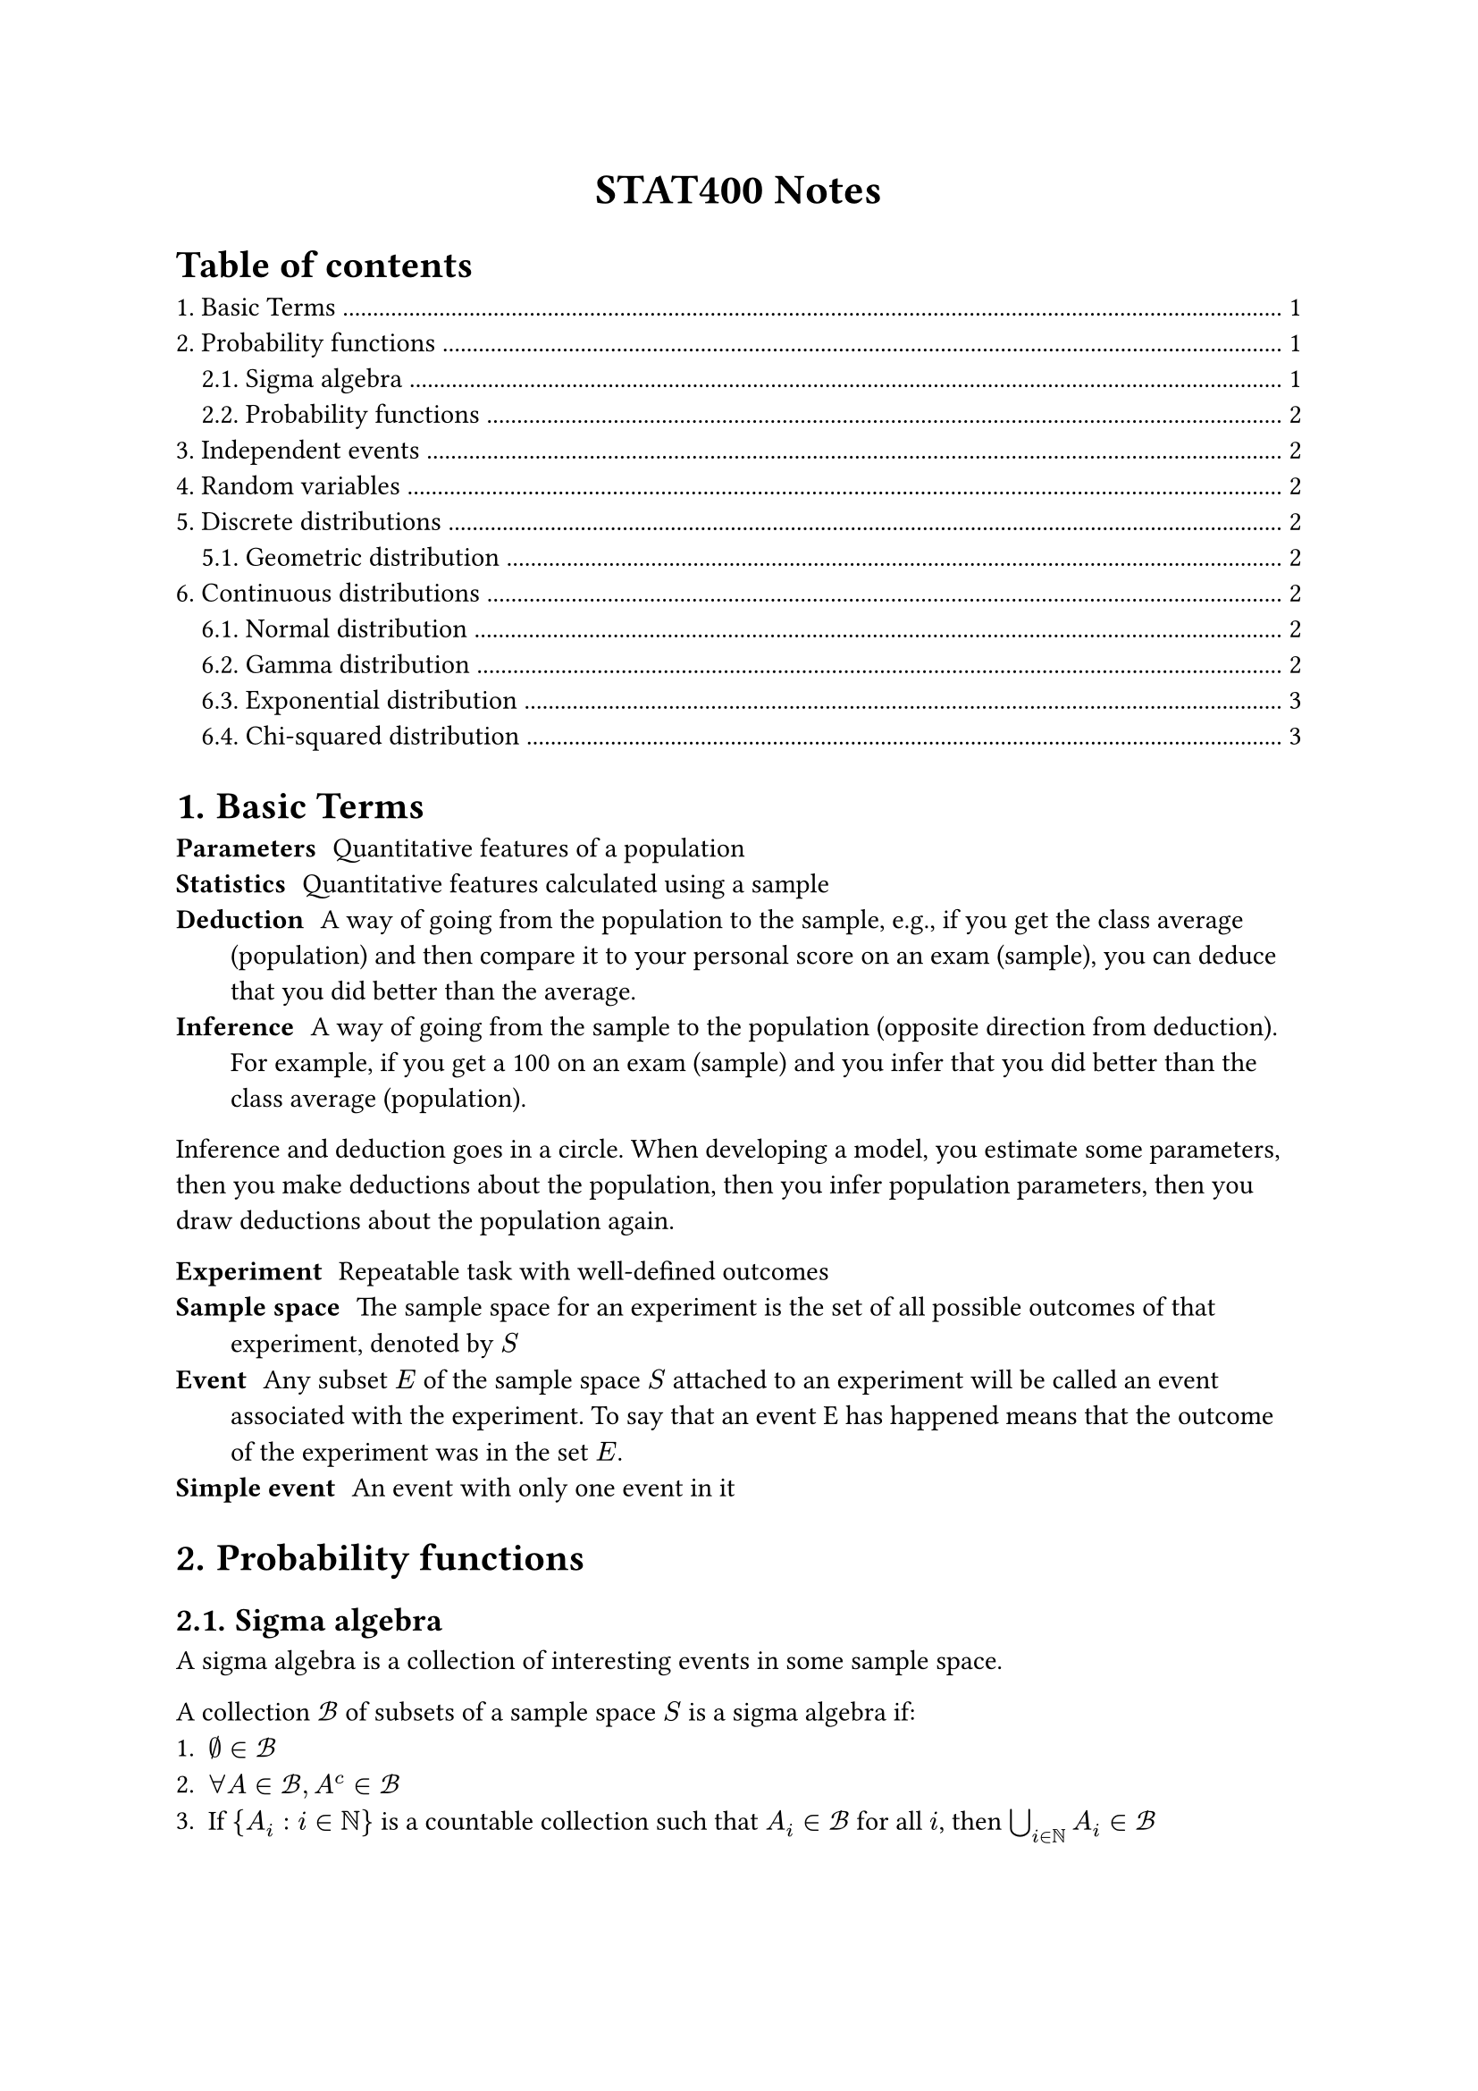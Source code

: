 #set heading(numbering: "1.")

#align(center)[
  #text(weight: "bold", size: 17pt)[STAT400 Notes]
]

#outline(title: "Table of contents", indent: auto)

= Basic Terms

/ Parameters: Quantitative features of a population
/ Statistics: Quantitative features calculated using a sample
/ Deduction: A way of going from the population to the sample, e.g., if you get the class average (population) and then compare it to your personal score on an exam (sample), you can deduce that you did better than the average.
/ Inference: A way of going from the sample to the population (opposite direction from deduction). For example, if you get a 100 on an exam (sample) and you infer that you did better than the class average (population).

Inference and deduction goes in a circle. When developing a model, you estimate some parameters, then you make deductions about the population, then you infer population parameters, then you draw deductions about the population again.

/ Experiment: Repeatable task with well-defined outcomes
/ Sample space: The sample space for an experiment is the set of all possible outcomes of that experiment, denoted by $S$
/ Event: Any subset $E$ of the sample space $S$ attached to an experiment will be called an event associated with the experiment. To say that an event E has happened means that the outcome of the experiment was in the set $E$.
/ Simple event: An event with only one event in it

= Probability functions

== Sigma algebra

A sigma algebra is a collection of interesting events in some sample space.

A collection $cal(B)$ of subsets of a sample space $S$ is a sigma algebra if:
1. $emptyset in cal(B)$
2. $forall A in cal(B), A^c in cal(B)$
3. If ${A_i : i in bb(N)}$ is a countable collection such that $A_i in cal(B)$ for all $i$, then $union.big_(i in bb(N)) A_i in cal(B)$

== Probability functions

Consider a sample space $S$ with a sigma algebra $cal(B)$.

A probability function is a function from events to probabilities ($cal(B) -> bb(R)$). It must satisfy the following axioms:
1. (finite measure) $P(S) = 1$
2. (positivity) $forall A in cal(B), P(A) >= 0$
3. (countable additivity) For $A_1$, $A_2$, $A_3$, ..., the collection of pairwise disjoint subsets of $S$ in $cal(B)$, we must have $ P(union.big_(i in bb(N)) A_i) = sum_(i=1)^oo P(A_i) $

= Independent events

Two events $A$ and $B$ are independent if any of the following are true (all are equivalent):
- $P(A sect B) = P(A)P(B)$
- $P(A bar.v B) = P(A)$
- $P(B bar.v A) = P(B)$

= Random variables

A random variable $X$ maps outcomes in some sample space to real numbers, i.e., $X : cal(S) -> bb(R)$. A random variable measures a specific quantitative feature of the sample space outcome.

The *range* of $X$, the set of all possible values that $X$ can take, is denoted $cal(X)$.

With the new sample space, $cal(X)$, you can use the order relationship in real numbers and you can add, multiply, etc.

= Discrete distributions

== Geometric distribution <geometric-distribution>



= Continuous distributions

== Normal distribution

todo

== Gamma distribution

The gamma distribution is based on the gamma function, which extends the factorial function to complex numbers:

$ Gamma(alpha) = integral_0^oo x^(alpha - 1) e^(-x) dif x $

Some properties of $Gamma$:
- $Gamma(x) = x!$ if $x$ is a non-negative integer
- $Gamma(a + 1) = a Gamma(a)$

If you have a gamma distribution $"Gamma"(alpha, lambda)$, then its probability density function is

$ f_X(x) = cases(
  (lambda^alpha x^(alpha-1) e^(-lambda x))/Gamma(alpha) "if" x > 0,
  0 "otherwise"
) $

Note: there are two different parameterizations for $"Gamma"$:
- $"Gamma"(alpha, beta"/"lambda)$ (with a rate parameter)
- $"Gamma"(alpha, theta)$ (with a scale parameter)֫

The $alpha$ is the shape parameter. $beta = 1/theta$

== Exponential distribution

This is a special case of the gamma distribution: $"Exponential"(lambda) = "Gamma"(1, lambda)$. If you sum $n$ independent $"Exponential"(lambda)$ random variables, you get a $"Gamma"(n, lambda)$ random variable.

Application: Variables that model the amount of time you have to wait before something happens follow an exponential distribution. E.g., time between clicks of a Geiger counter.

This is the continuous analog of the #link(<geometric-distribution>, [geometric distribution]). Only the geometric and exponential distributions are *memoryless*.

== Chi-squared distribution

Also a special case of the gamma distribution: $chi_k^2 ~ "Gamma"(alpha = k/2, theta = 2)$.

todo find out how to use it
